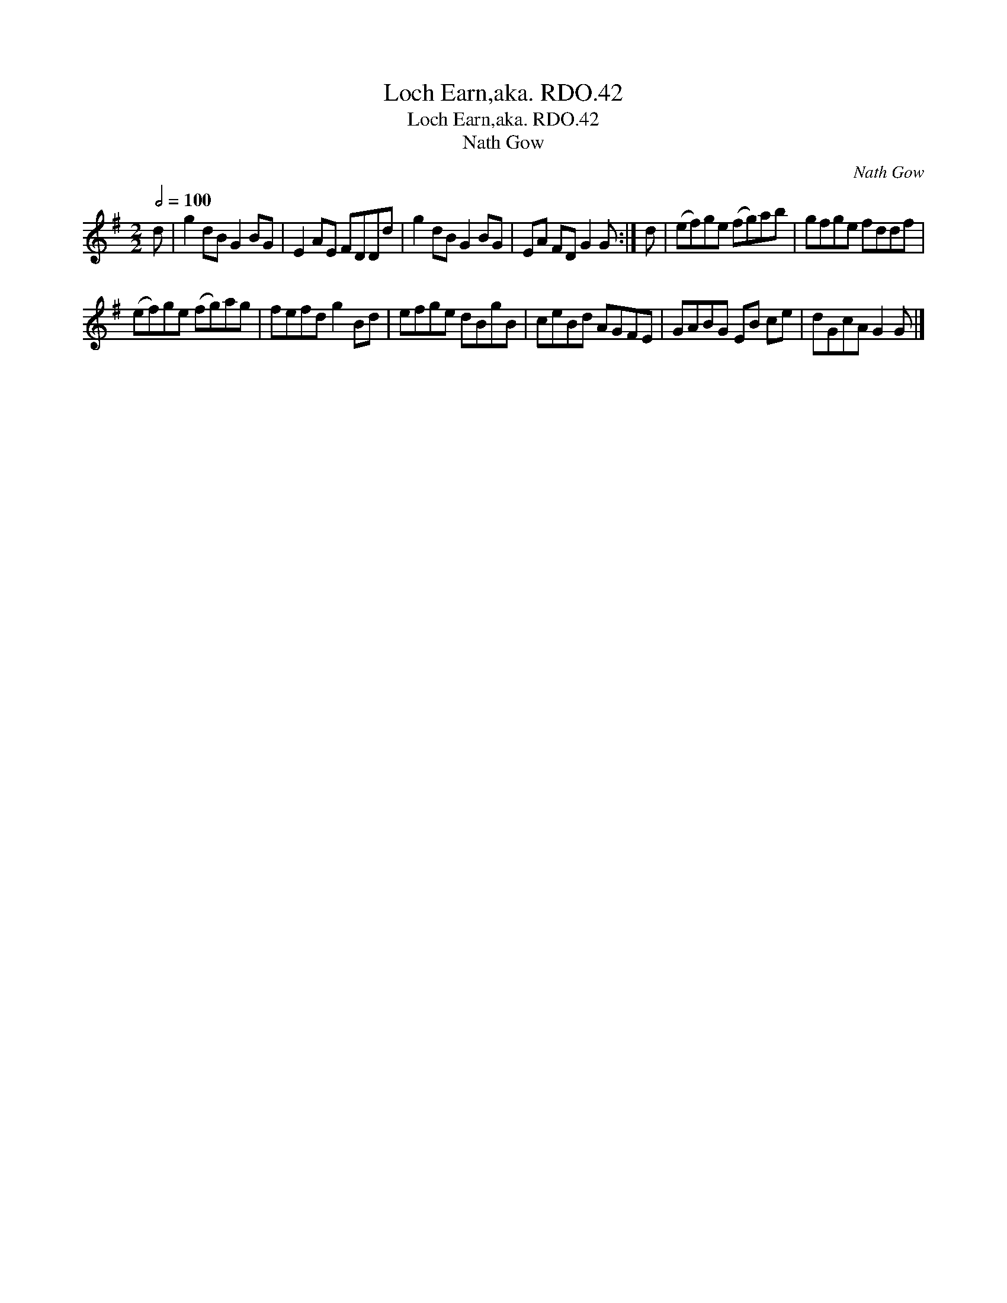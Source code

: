 X:1
T:Loch Earn,aka. RDO.42
T:Loch Earn,aka. RDO.42
T:Nath Gow
C:Nath Gow
L:1/8
Q:1/2=100
M:2/2
K:G
V:1 treble 
V:1
 d | g2 dB G2 BG | E2 AE FDDd | g2 dB G2 BG | EA FD G2 G :| d | (ef)ge (fg)ab | gfge fddf | %8
 (ef)ge (fg)ag | fefd g2 Bd | efge dBgB | ceBd AGFE | GABG EB ce | dGcA G2 G |] %14

